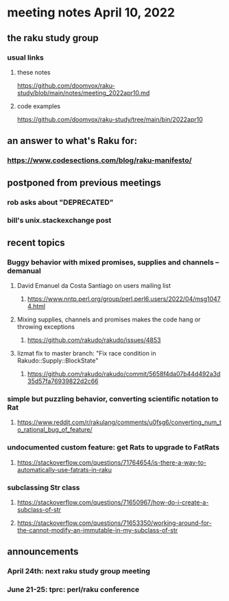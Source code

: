 * meeting notes April 10, 2022
** the raku study group
*** usual links
**** these notes
https://github.com/doomvox/raku-study/blob/main/notes/meeting_2022apr10.md
**** code examples
https://github.com/doomvox/raku-study/tree/main/bin/2022apr10


** an answer to what's Raku for:
*** https://www.codesections.com/blog/raku-manifesto/

** postponed from previous meetings
*** rob asks about "DEPRECATED"
*** bill's unix.stackexchange post


** recent topics
*** Buggy behavior with mixed promises, supplies and channels -- demanual 
**** David Emanuel da Costa Santiago on users mailing list
***** https://www.nntp.perl.org/group/perl.perl6.users/2022/04/msg10474.html
**** Mixing supplies, channels and promises makes the code hang or throwing exceptions
***** https://github.com/rakudo/rakudo/issues/4853
**** lizmat fix to master branch: "Fix race condition in Rakudo::Supply::BlockState" 
***** https://github.com/rakudo/rakudo/commit/5658f4da07b44d492a3d35d57fa76939822d2c66
*** simple but puzzling behavior, converting scientific notation to Rat 
**** https://www.reddit.com/r/rakulang/comments/u0fsg6/converting_num_to_rational_bug_of_feature/
*** undocumented custom feature: get Rats to upgrade to FatRats
**** https://stackoverflow.com/questions/71764654/is-there-a-way-to-automatically-use-fatrats-in-raku
*** subclassing Str class
**** https://stackoverflow.com/questions/71650967/how-do-i-create-a-subclass-of-str
**** https://stackoverflow.com/questions/71653350/working-around-for-the-cannot-modify-an-immutable-in-my-subclass-of-str

** announcements 
*** April 24th: next raku study group meeting 
*** June 21-25: tprc: perl/raku conference 
